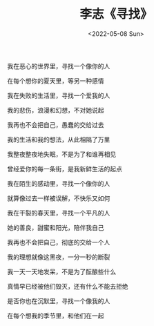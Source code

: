 #+TITLE: 李志《寻找》
#+DATE: <2022-05-08 Sun>
#+TAGS[]: 音乐

我在恶心的世界里，寻找一个像你的人

在每个想你的夏天里，等另一种感情

我在失败的生活里，寻找一个爱我的人

我的悲伤，浪漫和幻想，不对她说起

我再也不会把自己，愚蠢的交给过去

我的生活和我的想法，从此相隔了万里

我整夜整夜地失眠，不是为了和谁再相见

曾经爱你的每一条街，是我新鲜生活的起点

我在陌生的感动里，寻找一个像你的人

就算像过去一样被误解，不快乐又如何

我在干裂的春天里，寻找一个平凡的人

她的善良，甜蜜和阳光，陪伴我自己

我再也不会把自己，彻底的交给一个人

我的理想就像这黑夜，一分一秒的断裂

我一天一天地发呆，不是为了酝酿些什么

真情早已经被他们毁灭，还有什么不能去拒绝

是否你也在沉默里，寻找一个像我的人

在每个想我的季节里，和他们在一起
